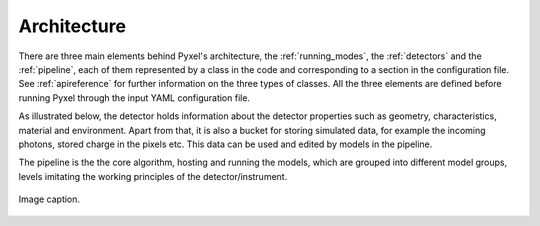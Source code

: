 .. _architecture:

============
Architecture
============

There are three main elements behind Pyxel's architecture,
the :ref:`running_modes`, the :ref:`detectors` and the :ref:`pipeline`,
each of them represented by a class in the code and corresponding to a section in the configuration file.
See :ref:`apireference` for further information on the three types of classes.
All the three elements are defined before running Pyxel through the input YAML configuration file.

As illustrated below, the detector holds information about the detector properties such as geometry, characteristics,
material and environment. Apart from that, it is also a bucket for storing simulated data,
for example the incoming photons, stored charge in the pixels etc.
This data can be used and edited by models in the pipeline.

The pipeline is the the core algorithm, hosting and running the models,
which are grouped into different model groups, levels imitating the working principles of the detector/instrument.

.. figure:: _static/architecture.png
    :scale: 70%
    :alt: architecture
    :align: center

    Image caption.